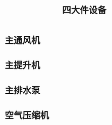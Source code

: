 :PROPERTIES:
:ID:       cd17e7bc-d586-4194-8f29-6f8c43d4550f
:END:
#+title: 四大件设备
* 主通风机
* 主提升机
* 主排水泵
* 空气压缩机
